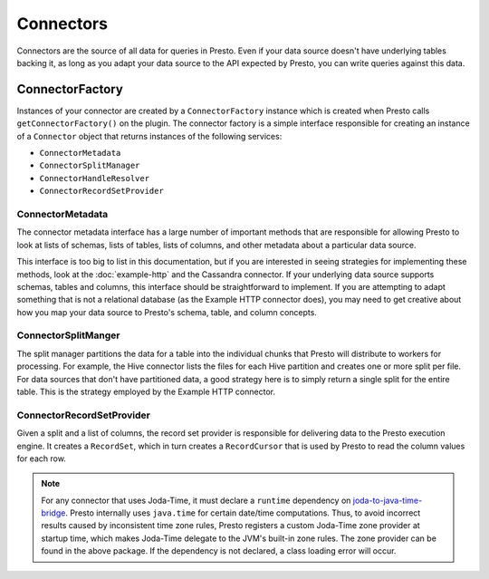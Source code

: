 ==========
Connectors
==========

Connectors are the source of all data for queries in Presto. Even if
your data source doesn't have underlying tables backing it, as long as
you adapt your data source to the API expected by Presto, you can write
queries against this data.

ConnectorFactory
----------------

Instances of your connector are created by a ``ConnectorFactory``
instance which is created when Presto calls ``getConnectorFactory()`` on the
plugin. The connector factory is a simple interface responsible for creating an
instance of a ``Connector`` object that returns instances of the
following services:

* ``ConnectorMetadata``
* ``ConnectorSplitManager``
* ``ConnectorHandleResolver``
* ``ConnectorRecordSetProvider``

ConnectorMetadata
^^^^^^^^^^^^^^^^^

The connector metadata interface has a large number of important
methods that are responsible for allowing Presto to look at lists of
schemas, lists of tables, lists of columns, and other metadata about a
particular data source.

This interface is too big to list in this documentation, but if you
are interested in seeing strategies for implementing these methods,
look at the :doc:`example-http` and the Cassandra connector. If
your underlying data source supports schemas, tables and columns, this
interface should be straightforward to implement. If you are attempting
to adapt something that is not a relational database (as the Example HTTP
connector does), you may need to get creative about how you map your
data source to Presto's schema, table, and column concepts.

ConnectorSplitManger
^^^^^^^^^^^^^^^^^^^^

The split manager partitions the data for a table into the individual
chunks that Presto will distribute to workers for processing.
For example, the Hive connector lists the files for each Hive
partition and creates one or more split per file.
For data sources that don't have partitioned data, a good strategy
here is to simply return a single split for the entire table. This
is the strategy employed by the Example HTTP connector.

ConnectorRecordSetProvider
^^^^^^^^^^^^^^^^^^^^^^^^^^

Given a split and a list of columns, the record set provider is
responsible for delivering data to the Presto execution engine.
It creates a ``RecordSet``, which in turn creates a ``RecordCursor``
that is used by Presto to read the column values for each row.

.. note::

    For any connector that uses Joda-Time, it must declare a ``runtime``
    dependency on `joda-to-java-time-bridge <https://github.com/airlift/joda-to-java-time-bridge/blob/master/README.md>`_.
    Presto internally uses ``java.time`` for certain date/time
    computations. Thus, to avoid incorrect results caused by inconsistent
    time zone rules, Presto registers a custom Joda-Time zone provider
    at startup time, which makes Joda-Time delegate to the JVM's built-in
    zone rules. The zone provider can be found in the above package.
    If the dependency is not declared, a class loading error will occur.
